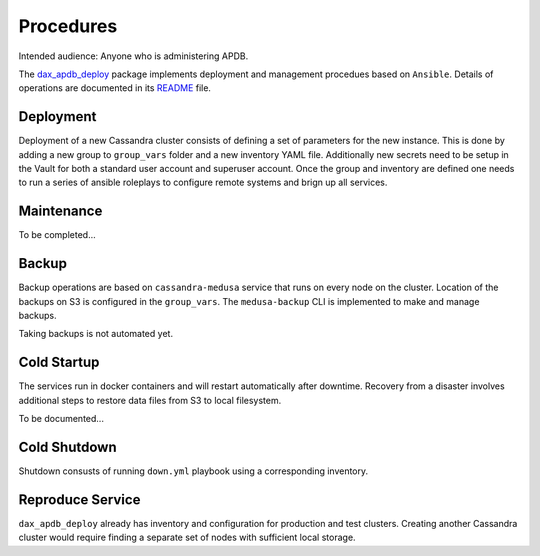 ##########
Procedures
##########

Intended audience: Anyone who is administering APDB.

The `dax_apdb_deploy <https://github.com/lsst-dm/dax_apdb_deploy/>`_ package implements deployment and management procedues based on ``Ansible``.
Details of operations are documented in its `README <https://github.com/lsst-dm/dax_apdb_deploy/blob/main/README.md>`_ file.

Deployment
==========
.. Deployment process for the application.  Included upgrades and rollback procedures

Deployment of a new Cassandra cluster consists of defining a set of parameters for the new instance.
This is done by adding a new group to ``group_vars`` folder and a new inventory YAML file.
Additionally new secrets need to be setup in the Vault for both a standard user account and superuser account.
Once the group and inventory are defined one needs to run a series of ansible roleplays to configure remote systems and brign up all services.

Maintenance
===========
.. Maintenance tasks. How maintenance is communicated and carried out.

To be completed...

Backup
======
.. Procedures for backup including how to verify backups.

Backup operations are based on ``cassandra-medusa`` service that runs on every node on the cluster.
Location of the backups on S3 is configured in the ``group_vars``.
The ``medusa-backup`` CLI is implemented to make and manage backups.

Taking backups is not automated yet.

Cold Startup
============
.. Steps if needed to recover application after downtime or disaster.

The services run in docker containers and will restart automatically after downtime.
Recovery from a disaster involves additional steps to restore data files from S3 to local filesystem.

To be documented...

Cold Shutdown
=============
.. Any procedures needed to cleanly shutdown application before USDF downtime.

Shutdown consusts of running ``down.yml`` playbook using a corresponding inventory.

Reproduce Service
=================
.. How to reproduce service for testing purposes.

``dax_apdb_deploy`` already has inventory and configuration for production and test clusters.
Creating another Cassandra cluster would require finding a separate set of nodes with sufficient local storage.
